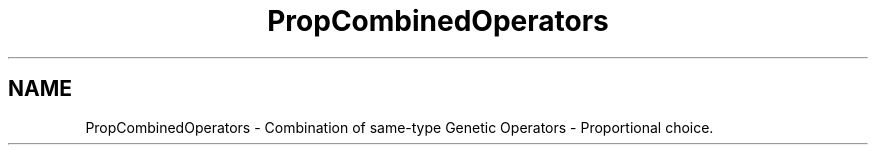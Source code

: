 .TH "PropCombinedOperators" 3 "19 Oct 2006" "Version 0.9.4-cvs" "EO" \" -*- nroff -*-
.ad l
.nh
.SH NAME
PropCombinedOperators \- Combination of same-type Genetic Operators - Proportional choice.  

.PP

